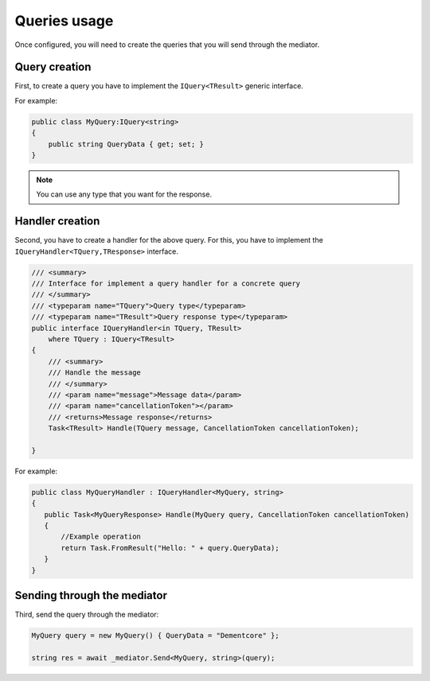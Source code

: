 #############
Queries usage
#############

Once configured, you will need to create the queries that you will send through the mediator.

Query creation
==============

First, to create a query you have to implement the ``IQuery<TResult>`` generic interface.

For example:

.. sourcecode:: csharp
 
 public class MyQuery:IQuery<string>
 {
     public string QueryData { get; set; }
 } 

.. note:: You can use any type that you want for the response. 

Handler creation
================

Second, you have to create a handler for the above query.
For this, you have to implement the ``IQueryHandler<TQuery,TResponse>`` interface.

.. sourcecode:: csharp

    /// <summary>
    /// Interface for implement a query handler for a concrete query
    /// </summary>
    /// <typeparam name="TQuery">Query type</typeparam>
    /// <typeparam name="TResult">Query response type</typeparam>
    public interface IQueryHandler<in TQuery, TResult>
        where TQuery : IQuery<TResult>
    {
        /// <summary>
        /// Handle the message
        /// </summary>
        /// <param name="message">Message data</param>
        /// <param name="cancellationToken"></param>
        /// <returns>Message response</returns>
        Task<TResult> Handle(TQuery message, CancellationToken cancellationToken);

    }

For example:

.. sourcecode:: csharp
 
 public class MyQueryHandler : IQueryHandler<MyQuery, string>
 {
    public Task<MyQueryResponse> Handle(MyQuery query, CancellationToken cancellationToken)
    {
        //Example operation
        return Task.FromResult("Hello: " + query.QueryData);
    }
 }

Sending through the mediator
============================

Third, send the query through the mediator:

.. sourcecode:: csharp

 MyQuery query = new MyQuery() { QueryData = "Dementcore" };

 string res = await _mediator.Send<MyQuery, string>(query);
